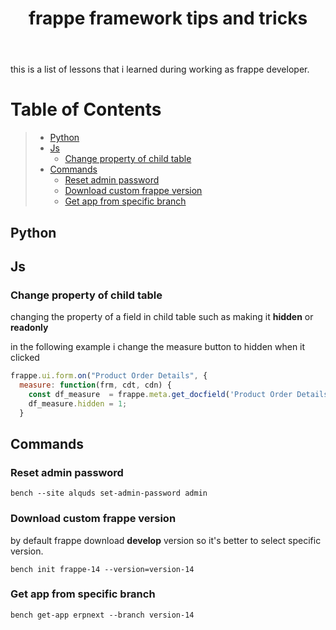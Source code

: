 #+TITLE: frappe framework tips and tricks
#+OPTIONS: \n:t
#+OPTIONS: toc:2

this is a list of lessons that i learned during working as frappe developer.

* Table of Contents
#+BEGIN_QUOTE
- [[#python][Python]]
- [[#js][Js]]
  - [[#change-property-of-child-table][Change property of child table]]
- [[#commands][Commands]]
  - [[#reset-admin-password][Reset admin password]]
  - [[#download-custom-frappe-version][Download custom frappe version]]
  - [[#get-app-from-specific-branch][Get app from specific branch]]
#+END_QUOTE

** Python
** Js
*** Change property of child table
changing the property of a field in child table such as making it *hidden* or *readonly*

in the following example i change the measure button to hidden when it clicked

#+BEGIN_SRC js
frappe.ui.form.on("Product Order Details", {
  measure: function(frm, cdt, cdn) {
    const df_measure  = frappe.meta.get_docfield('Product Order Details', 'measure', cdn);
    df_measure.hidden = 1;
  }
#+END_SRC


** Commands

*** Reset admin password

#+BEGIN_SRC shell
bench --site alquds set-admin-password admin 
#+END_SRC

*** Download custom frappe version

by default frappe download *develop* version so it's better to select specific version.

#+BEGIN_SRC shell
bench init frappe-14 --version=version-14
#+END_SRC


*** Get app from specific branch

#+BEGIN_SRC shell
bench get-app erpnext --branch version-14
#+END_SRC
